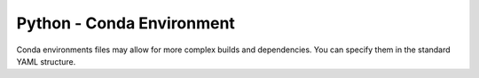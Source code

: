 Python - Conda Environment
--------------------------

Conda environments files may allow for more complex builds and dependencies. You
can specify them in the standard YAML structure.
